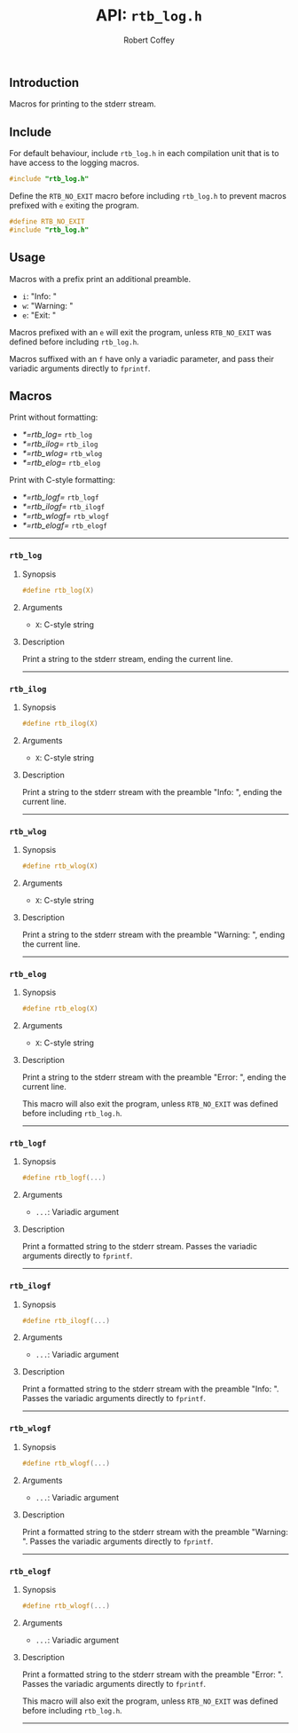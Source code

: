 #+TITLE: API: =rtb_log.h=
#+AUTHOR: Robert Coffey
#+OPTIONS: toc:nil

** Introduction

Macros for printing to the stderr stream.

** Include

For default behaviour, include =rtb_log.h= in each compilation unit that is to
have access to the logging macros.
#+BEGIN_SRC C
#include "rtb_log.h"
#+END_SRC

Define the ~RTB_NO_EXIT~ macro before including =rtb_log.h= to prevent macros
prefixed with ~e~ exiting the program.
#+BEGIN_SRC C
#define RTB_NO_EXIT
#include "rtb_log.h"
#+END_SRC

** Usage

Macros with a prefix print an additional preamble.
- ~i~: "Info: "
- ~w~: "Warning: "
- ~e~: "Exit: "

Macros prefixed with an ~e~ will exit the program, unless ~RTB_NO_EXIT~ was
defined before including =rtb_log.h=.

Macros suffixed with an ~f~ have only a variadic parameter, and pass their
variadic arguments directly to ~fprintf~.

** Macros

Print without formatting:
- [[*=rtb_log=]] =rtb_log=
- [[*=rtb_ilog=]] =rtb_ilog=
- [[*=rtb_wlog=]] =rtb_wlog=
- [[*=rtb_elog=]] =rtb_elog=

Print with C-style formatting:
- [[*=rtb_logf=]] =rtb_logf=
- [[*=rtb_ilogf=]] =rtb_ilogf=
- [[*=rtb_wlogf=]] =rtb_wlogf=
- [[*=rtb_elogf=]] =rtb_elogf=

-----

*** =rtb_log=

**** Synopsis
#+BEGIN_SRC C
#define rtb_log(X)
#+END_SRC

**** Arguments
- ~X~: C-style string

**** Description
Print a string to the stderr stream, ending the current line.

-----

*** =rtb_ilog=

**** Synopsis
#+BEGIN_SRC C
#define rtb_ilog(X)
#+END_SRC

**** Arguments
- ~X~: C-style string

**** Description
Print a string to the stderr stream with the preamble "Info: ", ending the
current line.

-----

*** =rtb_wlog=

**** Synopsis
#+BEGIN_SRC C
#define rtb_wlog(X)
#+END_SRC

**** Arguments
- ~X~: C-style string

**** Description
Print a string to the stderr stream with the preamble "Warning: ", ending the
current line.

-----

*** =rtb_elog=

**** Synopsis
#+BEGIN_SRC C
#define rtb_elog(X)
#+END_SRC

**** Arguments
- ~X~: C-style string

**** Description
Print a string to the stderr stream with the preamble "Error: ", ending the
current line.

This macro will also exit the program, unless ~RTB_NO_EXIT~ was defined before
including =rtb_log.h=.

-----

*** =rtb_logf=

**** Synopsis
#+BEGIN_SRC C
#define rtb_logf(...)
#+END_SRC

**** Arguments
- ~...~: Variadic argument

**** Description
Print a formatted string to the stderr stream. Passes the variadic arguments
directly to ~fprintf~.

-----

*** =rtb_ilogf=

**** Synopsis
#+BEGIN_SRC C
#define rtb_ilogf(...)
#+END_SRC

**** Arguments
- ~...~: Variadic argument

**** Description
Print a formatted string to the stderr stream with the preamble "Info: ". Passes
the variadic arguments directly to ~fprintf~.

-----

*** =rtb_wlogf=

**** Synopsis
#+BEGIN_SRC C
#define rtb_wlogf(...)
#+END_SRC

**** Arguments
- ~...~: Variadic argument

**** Description
Print a formatted string to the stderr stream with the preamble
"Warning: ". Passes the variadic arguments directly to ~fprintf~.

-----

*** =rtb_elogf=

**** Synopsis
#+BEGIN_SRC C
#define rtb_wlogf(...)
#+END_SRC

**** Arguments
- ~...~: Variadic argument

**** Description
Print a formatted string to the stderr stream with the preamble
"Error: ". Passes the variadic arguments directly to ~fprintf~.

This macro will also exit the program, unless ~RTB_NO_EXIT~ was defined before
including =rtb_log.h=.

-----
